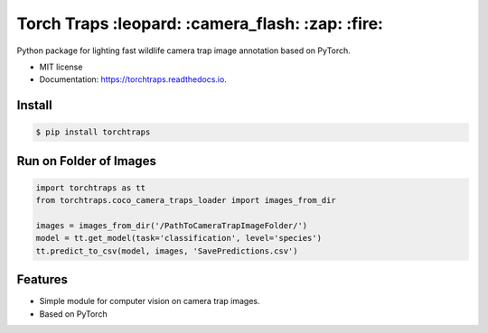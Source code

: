 =====================================
Torch Traps :leopard: :camera_flash: :zap: :fire:
=====================================


.. image:: https://img.shields.io/pypi/v/torchtraps.svg
        :target: https://pypi.python.org/pypi/torchtraps

.. image:: https://img.shields.io/travis/winzurk/torchtraps.svg
        :target: https://travis-ci.com/winzurk/torchtraps

.. image:: https://readthedocs.org/projects/torchtraps/badge/?version=latest
        :target: https://torchtraps.readthedocs.io/en/latest/?badge=latest
        :alt: Documentation Status



Python package for lighting fast wildlife camera trap image annotation based on PyTorch.


* MIT license
* Documentation: https://torchtraps.readthedocs.io.

Install
--------
.. code-block:: bash

    $ pip install torchtraps

Run on Folder of Images
-------------------------------

.. code-block:: python

    import torchtraps as tt
    from torchtraps.coco_camera_traps_loader import images_from_dir

    images = images_from_dir('/PathToCameraTrapImageFolder/')
    model = tt.get_model(task='classification', level='species')
    tt.predict_to_csv(model, images, 'SavePredictions.csv')

Features
--------

* Simple module for computer vision on camera trap images.
* Based on PyTorch


